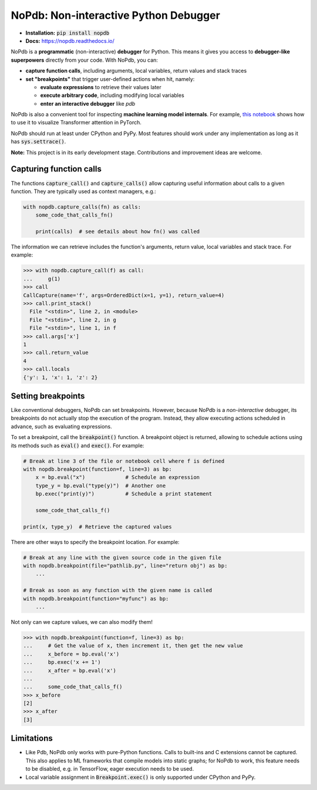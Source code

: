 NoPdb: Non-interactive Python Debugger
======================================
|pypi-package| |docs-status| |test-status| |lint-status|

* **Installation:** :code:`pip install nopdb`
* **Docs:** https://nopdb.readthedocs.io/

NoPdb is a **programmatic** (non-interactive) **debugger** for Python. This means it gives you access to
**debugger-like superpowers** directly from your code. With NoPdb, you can:

* **capture function calls**, including arguments, local variables, return values and stack traces
* **set "breakpoints"** that trigger user-defined actions when hit, namely:

  * **evaluate expressions** to retrieve their values later
  * **execute arbitrary code**, including modifying local variables
  * **enter an interactive debugger** like `pdb`

NoPdb is also a convenient tool for inspecting **machine learning model internals**. For example,
`this notebook <https://colab.research.google.com/github/cifkao/nopdb/blob/main/docs/pytorch_tutorial.ipynb>`_ 
shows how to use it to visualize Transformer attention in PyTorch.

NoPdb should run at least under CPython and PyPy. Most features should work under any implementation
as long as it has :code:`sys.settrace()`.

**Note:** This project is in its early development stage. Contributions and improvement ideas are welcome.

Capturing function calls
------------------------

The functions :code:`capture_call()` and :code:`capture_calls()` allow
capturing useful information about calls to a given function.
They are typically used as context managers, e.g.:

.. code-block:: python

    with nopdb.capture_calls(fn) as calls:
        some_code_that_calls_fn()

        print(calls)  # see details about how fn() was called

The information we can retrieve includes the function's arguments, return value, local variables and stack trace. For example:

.. code-block:: python

    >>> with nopdb.capture_call(f) as call:
    ...     g(1)
    >>> call
    CallCapture(name='f', args=OrderedDict(x=1, y=1), return_value=4)
    >>> call.print_stack()
      File "<stdin>", line 2, in <module>
      File "<stdin>", line 2, in g
      File "<stdin>", line 1, in f
    >>> call.args['x']
    1
    >>> call.return_value
    4
    >>> call.locals
    {'y': 1, 'x': 1, 'z': 2}

Setting breakpoints
-------------------

Like conventional debuggers, NoPdb can set breakpoints. However, because NoPdb is a
*non-interactive* debugger, its breakpoints do not actually stop the execution of the
program. Instead, they allow executing actions scheduled in advance, such as
evaluating expressions.

To set a breakpoint, call the :code:`breakpoint()` function. A breakpoint object
is returned, allowing to schedule actions using its methods such as
:code:`eval()` and :code:`exec()`. For example:

.. code-block:: python

   # Break at line 3 of the file or notebook cell where f is defined
   with nopdb.breakpoint(function=f, line=3) as bp:
       x = bp.eval("x")             # Schedule an expression
       type_y = bp.eval("type(y)")  # Another one
       bp.exec("print(y)")          # Schedule a print statement

       some_code_that_calls_f()

   print(x, type_y)  # Retrieve the captured values

There are other ways to specify the breakpoint location. For example:

.. code-block:: python

   # Break at any line with the given source code in the given file
   with nopdb.breakpoint(file="pathlib.py", line="return obj") as bp:
       ...

   # Break as soon as any function with the given name is called
   with nopdb.breakpoint(function="myfunc") as bp:
       ...

Not only can we capture values, we can also modify them!

.. code-block:: python

    >>> with nopdb.breakpoint(function=f, line=3) as bp:
    ...     # Get the value of x, then increment it, then get the new value
    ...     x_before = bp.eval('x')
    ...     bp.exec('x += 1')
    ...     x_after = bp.eval('x')
    ...
    ...     some_code_that_calls_f()
    >>> x_before
    [2]
    >>> x_after
    [3]

Limitations
-----------

* Like Pdb, NoPdb only works with pure-Python functions. Calls to built-ins and C extensions cannot be captured. This also applies to ML frameworks that compile models into static graphs; for NoPdb to work, this feature needs to be disabled, e.g. in TensorFlow, eager execution needs to be used.
* Local variable assignment in :code:`Breakpoint.exec()` is only supported under CPython and PyPy.

.. |pypi-package| image:: https://badge.fury.io/py/nopdb.svg?
   :target: https://pypi.org/project/nopdb/
   :alt: PyPI Package
.. |docs-status| image:: https://readthedocs.org/projects/nopdb/badge/?version=latest
   :target: https://nopdb.readthedocs.io/en/latest/?badge=latest
   :alt: Documentation Status
.. |test-status| image:: https://github.com/cifkao/nopdb/actions/workflows/test.yml/badge.svg
   :target: https://github.com/cifkao/nopdb/actions/workflows/test.yml
   :alt: Lint Status
.. |lint-status| image:: https://github.com/cifkao/nopdb/actions/workflows/lint.yml/badge.svg
   :target: https://github.com/cifkao/nopdb/actions/workflows/lint.yml
   :alt: Lint Status
